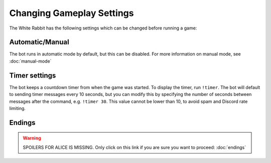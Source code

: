 **************************
Changing Gameplay Settings
**************************

The White Rabbit has the following settings which can be changed before
running a game:

Automatic/Manual
================

The bot runs in automatic mode by default, but this can be disabled. For more
information on manual mode, see :doc:`manual-mode`


Timer settings
==============

The bot keeps a countdown timer from when the game was started. To display
the timer, run ``!timer``. The bot will default to sending timer messages
every 10 seconds, but you can modify this by specifying the number of seconds
between messages after the command, e.g. ``!timer 30``. This value cannot be
lower than 10, to avoid spam and Discord rate limiting.

Endings
=======

.. warning::
   SPOILERS FOR ALICE IS MISSING. Only click on this link if you are sure you
   want to proceed: :doc:`endings`
